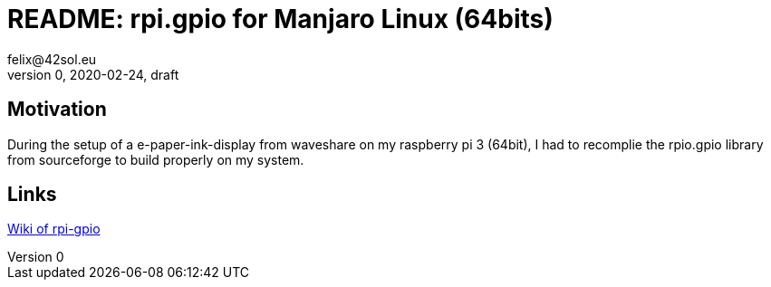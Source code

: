 = README: rpi.gpio for Manjaro Linux (64bits)
felix@42sol.eu
v0, 2020-02-24, draft

== Motivation

During the setup of a e-paper-ink-display from waveshare on my raspberry pi 3 (64bit), I had to recomplie the rpio.gpio library from sourceforge to build properly on my system.

== Links

link:https://sourceforge.net/p/raspberry-gpio-python/wiki/Home/[Wiki of rpi-gpio]
